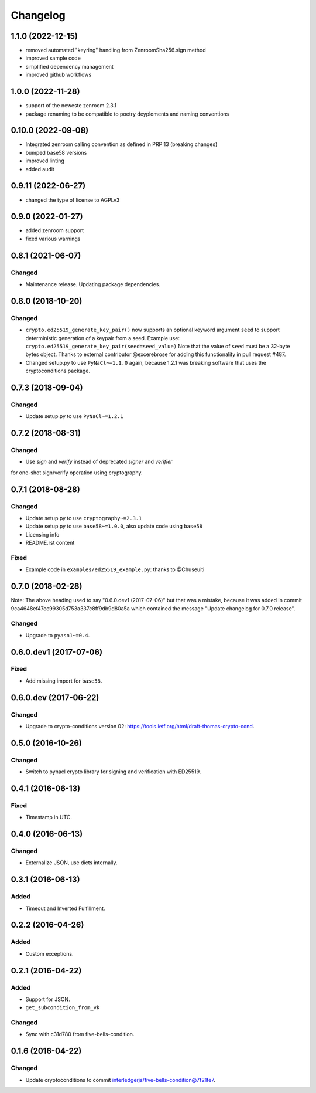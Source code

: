 Changelog
=========

1.1.0 (2022-12-15)
------------------
* removed automated "keyring" handling from ZenroomSha256.sign method
* improved sample code
* simplified dependency management
* improved github workflows

1.0.0 (2022-11-28)
------------------
* support of the neweste zenroom 2.3.1
* package renaming to be compatible to poetry deyploments and naming conventions


0.10.0 (2022-09-08)
------------------

* Integrated zenroom calling convention as defined in PRP 13 (breaking changes)
* bumped base58 versions
* improved linting
* added audit


0.9.11 (2022-06-27)
------------------

* changed the type of license to AGPLv3


0.9.0 (2022-01-27)
------------------

* added zenroom support
* fixed various warnings 


0.8.1 (2021-06-07)
------------------

Changed
^^^^^^^

* Maintenance release.  Updating package dependencies.

0.8.0 (2018-10-20)
------------------

Changed
^^^^^^^

* ``crypto.ed25519_generate_key_pair()`` now supports an optional keyword argument ``seed`` to support deterministic generation
  of a keypair from a seed.
  Example use: ``crypto.ed25519_generate_key_pair(seed=seed_value)``
  Note that the value of ``seed`` must be a 32-byte bytes object.
  Thanks to external contributor @excerebrose for adding this functionality in pull request #487.
* Changed setup.py to use ``PyNaCl~=1.1.0`` again, because 1.2.1 was breaking software that uses the cryptoconditions package.

0.7.3 (2018-09-04)
------------------

Changed
^^^^^^^
* Update setup.py to use ``PyNaCl~=1.2.1``

0.7.2 (2018-08-31)
------------------

Changed
^^^^^^^
* Use `sign` and `verify` instead of deprecated `signer` and `verifier`
for one-shot sign/verify operation using cryptography.

0.7.1 (2018-08-28)
------------------

Changed
^^^^^^^
* Update setup.py to use ``cryptography~=2.3.1``
* Update setup.py to use ``base58~=1.0.0``, also update code using ``base58``
* Licensing info
* README.rst content

Fixed
^^^^^
* Example code in ``examples/ed25519_example.py``: thanks to @Chuseuiti

0.7.0 (2018-02-28)
------------------

Note: The above heading used to say "0.6.0.dev1 (2017-07-06)"
but that was a mistake, because it was added
in commit 9ca4648ef47cc99305d753a337c8ff9db9d80a5a
which contained the message "Update changelog for 0.7.0 release".

Changed
^^^^^^^
* Upgrade to ``pyasn1~=0.4``.


0.6.0.dev1 (2017-07-06)
-----------------------
Fixed
^^^^^
* Add missing import for ``base58``.

0.6.0.dev (2017-06-22)
----------------------
Changed
^^^^^^^
* Upgrade to crypto-conditions version 02:
  https://tools.ietf.org/html/draft-thomas-crypto-cond.

0.5.0 (2016-10-26)
------------------
Changed
^^^^^^^
* Switch to pynacl crypto library for signing and verification with ED25519.


0.4.1 (2016-06-13)
------------------
Fixed
^^^^^
* Timestamp in UTC.

0.4.0 (2016-06-13)
------------------
Changed
^^^^^^^
* Externalize JSON, use dicts internally.

0.3.1 (2016-06-13)
------------------
Added
^^^^^
* Timeout and Inverted Fulfillment.

0.2.2 (2016-04-26)
------------------
Added
^^^^^
* Custom exceptions.

0.2.1 (2016-04-22)
------------------
Added
^^^^^
* Support for JSON.
* ``get_subcondition_from_vk``

Changed
^^^^^^^
* Sync with c31d780 from five-bells-condition.

0.1.6 (2016-04-22)
------------------
Changed
^^^^^^^
* Update cryptoconditions to commit interledgerjs/five-bells-condition@7f21fe7.
